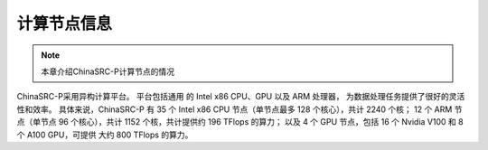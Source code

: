 ##################
计算节点信息
##################


.. note:: 本章介绍ChinaSRC-P计算节点的情况

ChinaSRC-P采用异构计算平台。 
平台包括通用 的 Intel x86 CPU、GPU 以及 ARM 处理器，
为数据处理任务提供了很好的灵活性和效率。 
具体来说，ChinaSRC-P 有 35 个 Intel x86 CPU 节点（单节点最多 128 个核心），共计 2240 个核；
12 个  ARM 节点（单节点 96 个核心），共计  1152 个核，共计提供约 196 TFlops 的算力；
以及 4 个 GPU 节点，包括 16 个 Nvidia V100 和 8 个 A100 GPU，可提供 大约 800 TFlops 的算力。
